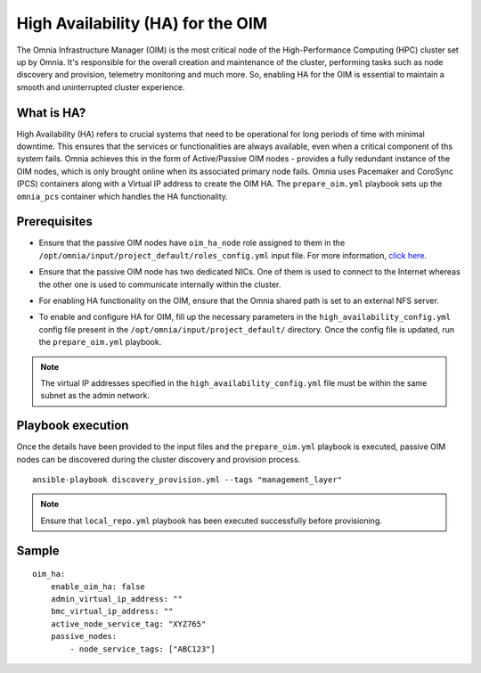 High Availability (HA) for the OIM
============================================

The Omnia Infrastructure Manager (OIM) is the most critical node of the High-Performance Computing (HPC) cluster set up by Omnia. It's
responsible for the overall creation and maintenance of the cluster, performing tasks such as node discovery and provision, telemetry
monitoring and much more. So, enabling HA for the OIM is essential to maintain a smooth and uninterrupted cluster experience.

What is HA?
------------

High Availability (HA) refers to crucial systems that need to be operational for long periods of time with minimal downtime. This ensures that the services or functionalities
are always available, even when a critical component of ths system fails. Omnia achieves this in the form of Active/Passive OIM nodes - provides a fully redundant 
instance of the OIM nodes, which is only brought online when its associated primary node fails. Omnia uses Pacemaker and CoroSync (PCS) containers along with a Virtual IP address
to create the OIM HA. The ``prepare_oim.yml`` playbook sets up the ``omnia_pcs`` container which handles the HA functionality.

Prerequisites
--------------

* Ensure that the passive OIM nodes have ``oim_ha_node`` role assigned to them in the ``/opt/omnia/input/project_default/roles_config.yml`` input file. For more information, `click here <../composable_roles.html>`_.

* Ensure that the passive OIM node has two dedicated NICs. One of them is used to connect to the Internet whereas the other one is used to communicate internally within the cluster.

* For enabling HA functionality on the OIM, ensure that the Omnia shared path is set to an external NFS server.

* To enable and configure HA for OIM, fill up the necessary parameters in the ``high_availability_config.yml`` config file present in the ``/opt/omnia/input/project_default/`` directory. Once the config file is updated, run the ``prepare_oim.yml`` playbook.

    .. csv-table:: Parameters for OIM HA
        :file: ../../../Tables/oim_ha.csv
        :header-rows: 1
        :keepspace:

.. note:: The virtual IP addresses specified in the ``high_availability_config.yml`` file must be within the same subnet as the admin network.

Playbook execution
--------------------

Once the details have been provided to the input files and the ``prepare_oim.yml`` playbook is executed, passive OIM nodes can be discovered during the cluster discovery and provision process.

::

    ansible-playbook discovery_provision.yml --tags "management_layer"

.. note:: Ensure that ``local_repo.yml`` playbook has been executed successfully before provisioning.

Sample
-------

::

    oim_ha:
        enable_oim_ha: false
        admin_virtual_ip_address: ""
        bmc_virtual_ip_address: ""
        active_node_service_tag: "XYZ765"
        passive_nodes:
            - node_service_tags: ["ABC123"]